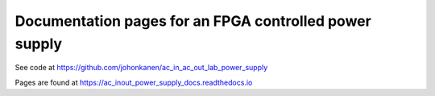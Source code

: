 Documentation pages for an FPGA controlled power supply
=======================================================

See code at https://github.com/johonkanen/ac_in_ac_out_lab_power_supply

Pages are found at 
https://ac_inout_power_supply_docs.readthedocs.io
